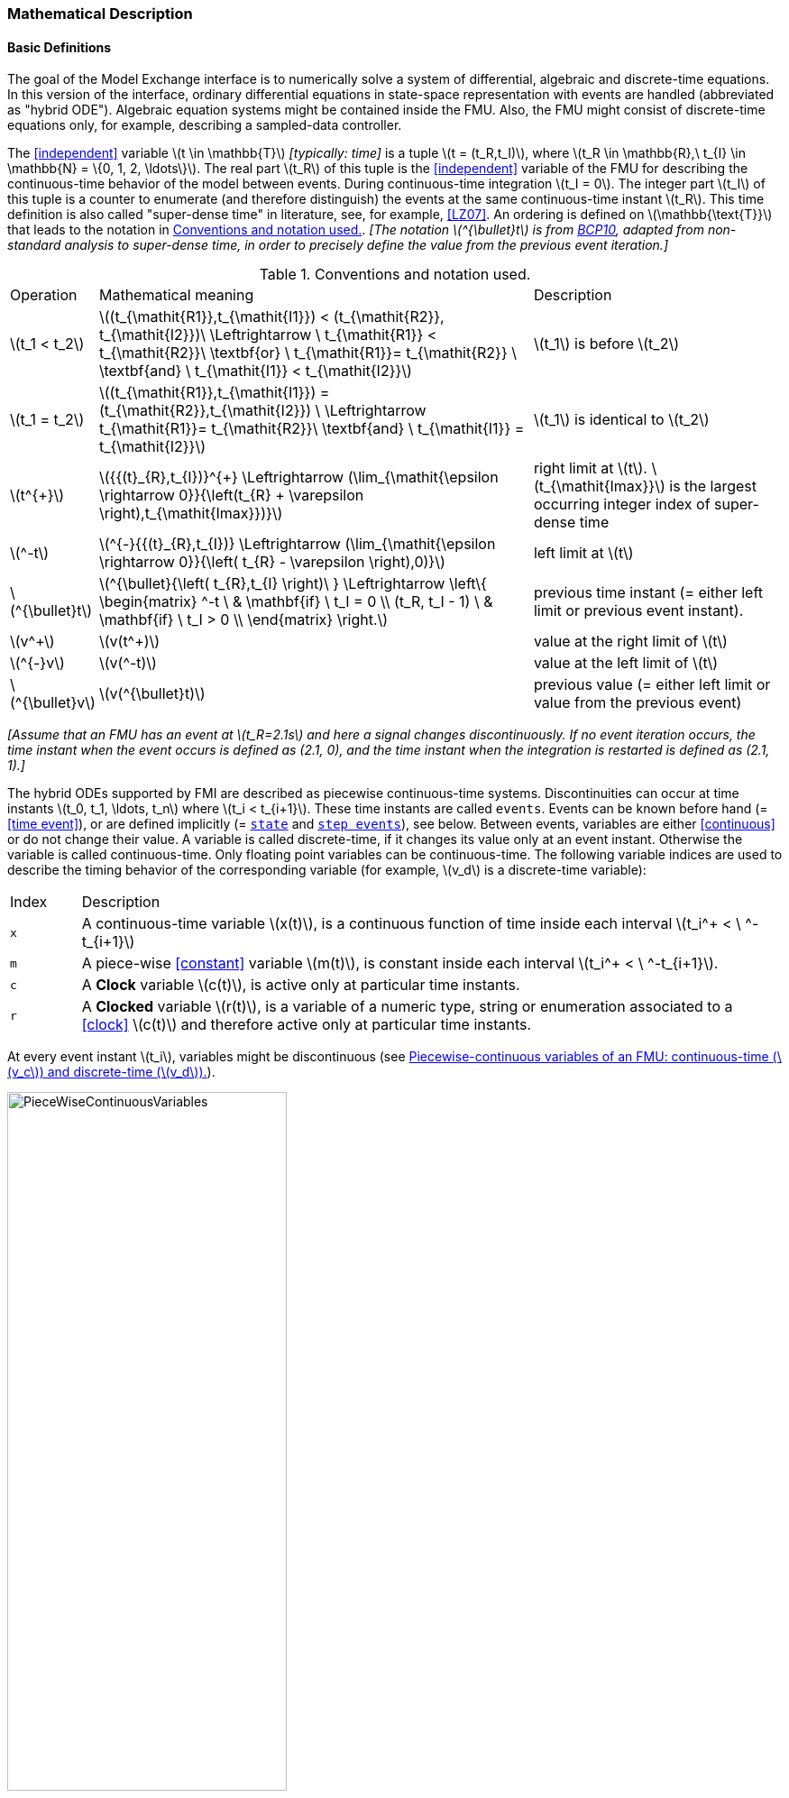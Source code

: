 === Mathematical Description [[math-model-exchange]]

==== Basic Definitions [[basic-definitions-model-exchange]]

The goal of the Model Exchange interface is to numerically solve a system of differential, algebraic and discrete-time equations.
In this version of the interface, ordinary differential equations in state-space representation with events are handled (abbreviated as "hybrid ODE").
Algebraic equation systems might be contained inside the FMU.
Also, the FMU might consist of discrete-time equations only, for example, describing a sampled-data controller.

The <<independent>> variable latexmath:[t \in \mathbb{T}] _[typically: time]_ is a tuple latexmath:[t = (t_R,t_I)], where latexmath:[t_R \in \mathbb{R},\ t_{I} \in \mathbb{N} = \{0, 1, 2, \ldots\}].
The real part latexmath:[t_R] of this tuple is the <<independent>> variable of the FMU for describing the continuous-time behavior of the model between events.
During continuous-time integration latexmath:[t_I = 0].
The integer part latexmath:[t_I] of this tuple is a counter to enumerate (and therefore distinguish) the events at the same continuous-time instant latexmath:[t_R].
This time definition is also called "super-dense time" in literature, see, for example, <<LZ07>>.
An ordering is defined on latexmath:[\mathbb{\text{T}}] that leads to the notation in <<table-model-exchange-math-notation>>.
_[The notation latexmath:[^{\bullet}t] is from <<BCP10,BCP10>>, adapted from non-standard analysis to super-dense time, in order to precisely define the value from the previous event iteration.]_

.Conventions and notation used.
[#table-model-exchange-math-notation]
[cols="1,7,4"]
|====
|Operation
|Mathematical meaning
|Description

^|latexmath:[t_1 < t_2]
|latexmath:[(t_{\mathit{R1}},t_{\mathit{I1}}) < (t_{\mathit{R2}}, t_{\mathit{I2}})\ \Leftrightarrow \ t_{\mathit{R1}} < t_{\mathit{R2}}\ \textbf{or} \ t_{\mathit{R1}}= t_{\mathit{R2}} \ \textbf{and} \ t_{\mathit{I1}} < t_{\mathit{I2}}]
|latexmath:[t_1] is before latexmath:[t_2]

^|latexmath:[t_1 = t_2]
|latexmath:[(t_{\mathit{R1}},t_{\mathit{I1}}) = (t_{\mathit{R2}},t_{\mathit{I2}}) \ \Leftrightarrow  t_{\mathit{R1}}= t_{\mathit{R2}}\ \textbf{and} \ t_{\mathit{I1}} = t_{\mathit{I2}}]
|latexmath:[t_1] is identical to latexmath:[t_2]

^|latexmath:[t^{+}]
|latexmath:[{{(t}_{R},t_{I})}^{+} \Leftrightarrow (\lim_{\mathit{\epsilon \rightarrow 0}}{\left(t_{R} + \varepsilon \right),t_{\mathit{Imax}})}]
|right limit at latexmath:[t].
latexmath:[t_{\mathit{Imax}}] is the largest occurring integer index of super-dense time

^|latexmath:[^-t]
|latexmath:[^{-}{{(t}_{R},t_{I})} \Leftrightarrow (\lim_{\mathit{\epsilon \rightarrow 0}}{\left( t_{R} - \varepsilon \right),0)}]
|left limit at latexmath:[t]

^|latexmath:[^{\bullet}t]
|latexmath:[^{\bullet}{\left( t_{R},t_{I} \right)\ } \Leftrightarrow \left\{ \begin{matrix} ^-t \ & \mathbf{if} \ t_I = 0 \\ (t_R, t_I - 1) \ & \mathbf{if} \ t_I > 0 \\ \end{matrix} \right.]
|previous time instant (= either left limit or previous event instant).

^|latexmath:[v^+]
|latexmath:[v(t^+)]
|value at the right limit of latexmath:[t]

^|latexmath:[^{-}v]
|latexmath:[v(^-t)]
|value at the left limit of latexmath:[t]

^|latexmath:[^{\bullet}v]
|latexmath:[v(^{\bullet}t)]
|previous value (= either left limit or value from the previous event)
|====

_[Assume that an FMU has an event at latexmath:[t_R=2.1s] and here a signal changes discontinuously._
_If no event iteration occurs, the time instant when the event occurs is defined as (2.1, 0), and the time instant when the integration is restarted is defined as (2.1, 1).]_

The hybrid ODEs supported by FMI are described as piecewise continuous-time systems.
Discontinuities can occur at time instants latexmath:[t_0, t_1, \ldots, t_n] where latexmath:[t_i < t_{i+1}].
These time instants are called `events`.
Events can be known before hand (= <<time event>>), or are defined implicitly (= <<state event,`state`>> and <<step event,`step events`>>), see below.
Between events, variables are either <<continuous>> or do not change their value.
A variable is called discrete-time, if it changes its value only at an event instant.
Otherwise the variable is called continuous-time.
Only floating point variables can be continuous-time.
The following variable indices are used to describe the timing behavior of the corresponding variable (for example, latexmath:[v_d] is a discrete-time variable):

[cols="1,10"]
|====
|Index
|Description

|`x`
|A continuous-time variable latexmath:[x(t)],
is a continuous function of time inside each interval latexmath:[t_i^+ < \ ^-t_{i+1}]

|`m`
|A piece-wise <<constant>> variable latexmath:[m(t)], is constant inside each interval latexmath:[t_i^+ < \ ^-t_{i+1}].

|`c`
| A *Clock* variable latexmath:[c(t)], is active only at particular time instants.

|`r`
|A *Clocked* variable latexmath:[r(t)], is a variable of a numeric type, string or enumeration associated to a <<clock>> latexmath:[c(t)] and therefore active only at particular time instants.

|====
At every event instant latexmath:[t_i], variables might be discontinuous (see <<figure-piecwise-continuous-variables>>).

.Piecewise-continuous variables of an FMU: continuous-time (latexmath:[v_c]) and discrete-time (latexmath:[v_d]).
[#figure-piecwise-continuous-variables]
image::images/PieceWiseContinuousVariables.svg[width=60%]

The next event instance latexmath:[t_i] is defined by the earliest occurance of one of the following conditions:

. The environment of the FMU triggers an event at the current time instant because at least one discrete-time <<input>> changes its value, a continuous-time <<input>> has a discontinuous change, or a <<tunable>> <<parameter>> changes its value.
Such an event is called external event.
_[Note that if an FMU A is connected to an FMU B, and an event is triggered for A, then potentially all <<output,`outputs`>> of A will be discontinuous at this time instant._
_It is therefore adviceable to trigger an external event for B at this time instant too, if an <<output>> of A is connected to B._
_This means to call <<fmi3EnterEventMode>> on B.]_ +
+
All the following events are internal events:

. At a predefined time instant latexmath:[t_i=T_{\mathit{next}}(t_{i-1}, 0)] that was defined at the previous event instant latexmath:[t_{i-1}] by the FMU.
Such an event is called <<time event>>.

. At a time instant, where an event indicator latexmath:[z_j(t)] changes its domain from latexmath:[z_j > 0] to latexmath:[z_j \leq 0] or from latexmath:[z_j \leq 0] to latexmath:[z_j > 0] (see <<figure-events>>).
More precisely: An event latexmath:[t = t_i] occurs at the smallest time instant latexmath:[t] with latexmath:[t>t_{i-1}] where latexmath:[(z_j(t)>0) \neq (z_j(t_{i-1}) >0)].
Such an event is called <<state event>>.
_[This definition is slightly different from the standard definition of <<state event,`state events`>>: _ latexmath:[z_j(t) \cdot z_j(t_{i-1}) \leq 0] _._
_This often used definition has the severe drawback that_ latexmath:[z_j(t_{i-1}) \neq 0] _is required in order to be well-defined and this condition cannot be guaranteed.]._
All event indicators are piecewise continuous and are collected together in one vector of floating point numbers latexmath:[\mathbf{z(t)}]. +

.An event occurs when the event indicator changes its domain from latexmath:[z>0] to latexmath:[z\leq 0] or vice versa.
[#figure-events]
image::images/Event.svg[width=60%, align="center"]

[start=4]
. At every completed step of an integrator, <<fmi3CompletedIntegratorStep>> must be called (provided the capability flag `completedIntegratorStepNotNeeded` of `<fmiModelDescription>` is `false`).
An event occurs at this time instant, if indicated by the return argument `enterEventMode == fmi3True`.
Such an event is called <<step event>>.
_[<<step event,`Step events`>> are, for example, used to dynamically change the (continuous) <<state,`states`>> of a model internally in the FMU, because the previous states are no longer suited numerically.]_

An FMI Model-Exchange model is described by the following variables:

[cols="1,10"]
|====
|Variable
|Description

|latexmath:[t]
|<<independent>> variable _[typically: time]_ latexmath:[\in \mathbb{T}].
(Variable defined with <<causality>> = <<independent>>).

|latexmath:[\mathbf{v}]
|A vector of all exposed variables (all variables defined in element `<ModelVariables>`, see <<definition-of-model-variables>>).
A subset of the variables is selected via a subscript.
Example: latexmath:[\mathbf{v}_{\mathit{initial=exact}}] are variables defined with attribute <<initial>> = <<exact>> (see <<definition-of-model-variables>>).
These are <<parameter,`parameters`>> and start values of other variables, such as initial values for <<state,`states`>>, state derivatives or <<output,`outputs`>>.

|latexmath:[\mathbf{p}]
|Parameters that are constant during simulation.
The symbol without a subscript references <<parameter,`parameters`>> (variables with <<causality>> = <<parameter>>).
Dependent <<parameter,`parameters`>> (variables with <<causality>> = <<calculatedParameter>>) are denoted as latexmath:[\mathbf{p}_{\mathit{calculated}}].

|latexmath:[\mathbf{u}(t)]
|Input variables.
The values of these variables are defined outside of the model.
Variables of this type are defined with attribute <<causality>> = <<input>>.
Whether the <<input>> is a discrete-time or continuous-time variable is defined via attribute <<variability>> = <<discrete>> or <<continuous>> (see <<definition-of-model-variables>>).

|latexmath:[\mathbf{y}(t)]
|Output variables.
The values of these variables are computed in the FMU and they are designed to be used in a model connection.
For instance, output variables might be used in the environment as input values to other FMUs or other submodels.
Variables of this type are defined with attribute <<causality>> = <<output>>.
Whether the <<output>> is a discrete-time or continuous-time variable is defined via attribute <<variability>> = <<discrete>> or <<continuous>> (see <<definition-of-model-variables>>).

|latexmath:[\mathbf{w}(t)]
|Local variables of the FMU that cannot be used for FMU connections.
Variables of this type are defined with attribute <<causality>> = <<local>>, see <<definition-of-model-variables>>.

|latexmath:[\mathbf{z}(t)]
|A vector of floating point continuous-time variables representing the event indicators used to define <<state event,`state events`>> (recall <<figure-events>>).
For notational convenience, an event indicator is conceptually treated as a different type of variable as an <<output>> or a <<local>> variable for the mathematical description in <<table-math-model-exchange>>.
In reality, event indicator is however part of the <<output,`outputs`>> latexmath:[\mathbf{y}] or the <<local>> variables latexmath:[\mathbf{w}] of an FMU.

|latexmath:[\mathbf{x}_c(t)]
|A vector of floating point continuous-time variables representing the continuous-time <<state,`states`>>.
For notational convenience, a continuous-time <<state>> is conceptually treated as a different type of variable as an <<output>> or a <<local>> variable for the mathematical description in <<table-math-model-exchange>>.
In reality, a continuous-time <<state>> is however part of the <<output,`outputs`>> latexmath:[\mathbf{y}] or the <<local>> variables latexmath:[\mathbf{w}] of an FMU.

|latexmath:[\mathbf{x}_d(t)] +
latexmath:[^{\bullet}\mathbf{x}_d(t)]
|latexmath:[\mathbf{x}_d(t)] is a vector of (internal) discrete-time variables (of any type) representing the discrete-time states. +
latexmath:[{}^{\bullet}\mathbf{x}_d(t)] is the value of latexmath:[\mathbf{x}_d(t)] at the previous super-dense time instant, so latexmath:[{}^{\bullet}\mathbf{x}_d(t)=\mathbf{x}_d({}^{\bullet}t)].
Given the previous values of the discrete-time states, latexmath:[{}^{\bullet}\mathbf{x}_d(t)], at the actual time instant latexmath:[t], all other discrete-time variables, especially the discrete-time states latexmath:[\mathbf{x}_d(t)], can be computed. +
Discrete-time states are not visible in the interface of an FMU and are only introduced here to clarify the mathematical description.
In reality, a discrete-time state is part of the <<output,`outputs`>> latexmath:[\mathbf{y}] or the <<local>> variables latexmath:[\mathbf{w}] of an FMU.

|latexmath:[T_{\mathit{next}}(t_{i})]
|At initialization or at an event instant, an FMU can define the next time instant latexmath:[T_{\mathit{next}}], at which the next time event occurs (see also the definition of events above).
Every event removes automatically a previous definition of latexmath:[T_{\mathit{next}}], and it must be explicitly defined again, event if a previously defined latexmath:[T_{\mathit{next}}] was not triggered at the current event instant.

|latexmath:[\mathbf{r}(t_i)]
|A vector of Boolean variables with latexmath:[r_{j} := z_{j} > 0].
When entering *Continuous-Time Mode* all relations reported via the event indicators latexmath:[\mathbf{z}] are fixed and during this mode these relations are replaced by latexmath:[\mathbf{r}].
Only during *Initialization Mode* or *Event Mode* the domains latexmath:[z_{j} > 0] can be changed.
For notational convenience, latexmath:[\mathbf{r} := \mathbf{z} > 0] is an abbreviation for latexmath:[\mathbf{r}:=\{z_1>0, z_2>0, \ldots \}].
_[For more details, see <<Remark3,Remark 3>> below.]_
|====

==== Computation Modes [[computation-modes-model-exchange]]

Computing the solution of an FMI model means to split the solution process in different phases, and in every phase different equations and solution methods are utilized.
The phases can be categorized according to the following modes:

===== Initialization Mode
This mode is used to compute at the start time latexmath:[t_0] initial values for continuous-time <<state,`states`>> latexmath:[\mathbf{x}_c(t_0)], and for the previous (internal) discrete-time states latexmath:[\mathbf{x}_d(t_0)], by utilizing extra equations not present in the other modes (for example, equations to define the <<start>> value for a <<state>> or for the derivative of a <<state>>).

===== Continuous-Time Mode
This mode is used to compute the values of all floating point continuous-time variables between events by numerically solving ordinary differential and algebraic equations.
All discrete-time variables are fixed during this phase and the corresponding discrete-time equations are not evaluated.

===== Event Mode
This mode is used to compute new values for all continuous-time variables, as well as for all discrete-time variables that are activated at the current event instant latexmath:[t], given the values of the variables from the previous instant latexmath:[{}^{\bullet}t].
This is performed by solving algebraic equations consisting of all continuous-time and all active discrete-time equations.

==== Model Evaluations, Dependencies, and Call Sequence

When connecting FMUs together, loop structures can occur that lead to particular difficulties because linear or non-linear algebraic systems of equations in floating point variables but also in Boolean or Integer variables might be present.
In order to solve such systems of equations over FMUs efficiently, the dependency information is needed stating, for example, which <<output,`outputs`>> depend directly on <<input,`inputs`>>.
This data is optionally provided in the XML file under element `<ModelStructure>`.
If this data is not provided, the worst case must be assumed, that is, all <<output>> variables depend algebraically on all <<input>> variables.

_[Example: In <<figure-connected-fmus>> two different types of connected FMUs are shown (the "dotted lines" characterize the dependency information):_

.Calling sequences for FMUs that are connected in a loop.
[#figure-connected-fmus]
image::images/ArtificialAlgebraicLoops.svg[width=80%, align="center"]

_In the left diagram, FMU1 and FMU2 are connected in such a way that by an appropriate sequence of `fmi3Set{VariableType}` and `fmi3Get{VariableType}` calls, the FMU variables can be computed with the following call sequence:_

[source, C]
----
fmi3Instance FMI1, FMI2;
fmi3ValueReference vr_FMU1_u, vr_FMU1_y, vr_FMU2_u1, vr_FMU2_u2, vr_FMU2_y1, vr_FMU2_y2;
fmi3Float64 s=0.1, FMU2_y1, FMU1_y, FMU2_y2;

...

fmi3SetFloat64(FMU2, &vr_FMU2_u1, 1, &s,        1);
fmi3GetFloat64(FMU2, &vr_FMU2_y1, 1, &FMU2_y1,  1);
fmi3SetFloat64(FMU1, &vr_FMU1_u,  1, &FMU2_y1,  1);
fmi3GetFloat64(FMU1, &vr_FMU1_y,  1, &FMU1_y,   1);
fmi3SetFloat64(FMU2, &vr_FMU2_u2, 1, &FMU1_y,   1);
fmi3GetFloat64(FMU2, &vr_FMU2_y1, 1, &FMU2_y2,  1);
...
----


_In the right diagram, FMU3 and FMU4 are connected in such a way that a real algebraic loop is present._
_This loop might be solved iteratively with a Newton method._
_In every iteration the iteration variable latexmath:[u_4] is provided by the solver, and via the shown sequence of `fmi3Set{VariableType}` and `fmi3Get{VariableType}` calls, the residual is computed and is provided back to the solver._
_Based on the residual a new value of latexmath:[u_4] is provided._
_The iteration is terminated when the residual is close to zero._

[source, C]
----
fmi3Instance FMI1, FMI2;
fmi3ValueReference vr_FMU3_u, vr_FMU3_y, vr_FMU4_u, vr_FMU4_y;
fmi3Float64 s, FMU3_y, FMU4_y, residual;
bool converged;

// Newton iteration
while (!converged)
{
  // input s[0] calculated by the solver
  ...
  fmi3SetFloat64(FMU2, &vr_FMU4_u, 1, &s,   1);
  fmi3GetFloat64(FMU2, &vr_FMU4_y, 1, &FMU4_y,  1);
  fmi3SetFloat64(FMU1, &vr_FMU3_u, 1, &FMU4_y,  1);
  fmi3GetFloat64(FMU1, &vr_FMU3_y, 1, &FMU3_y,  1);
  residual=s-FMU3_y; // provided to the solver
}

----

_These types of artifical or real algebraic loops can occur in all the different modes, such as *Initialization Mode*, *Event Mode*, and *Continuous-Time Mode*._
_Since different variables are computed in every mode and the causality of variable computation can be different in *Initialization Mode* as with respect to the other two modes, it might be necessary to solve different kinds of loops in the different modes.]_

In <<table-math-model-exchange>> the equations are defined that can be evaluated in the respective mode.
The following color coding is used in the table:

* [silver]#*grey*#: If a variable in an argument list is marked in [silver]#grey#, then this variable is not changing in this mode and just the last calculated value from the previous mode is internally used.
For an input argument, it is not allowed to call `fmi3Set{VariableType}`.
For an output argument, calling `fmi3Get{VariableType}` on such a variable returns always the same value in this mode.
* [lime]#*green*#: Functions marked in [lime]#green# are special functions to enter or leave a mode.
* [blue]#*blue*#: Equations and functions marked in [blue]#blue# define the actual computations to be performed in the respective mode.

_[In <<table-math-model-exchange>>, the setting of the super-dense time, (latexmath:[t_R], latexmath:[t_I]), is precisely described._
_Tools will usually not have such a representation of time._
_However, super-dense time defines precisely when a new "model evaluation" starts and therefore which variable values belong to the same "model evaluation" at the same (super-dense) time instant and should be stored together.]_

.Mathematical description of an FMU for Model Exchange.
[#table-math-model-exchange]
[cols="5,3"]
|====
|Equations
|FMI functions

2+|Equations before *Initialization Mode*

|Set variables latexmath:[\mathbf{v}_{\mathit{initial=exact}}] and latexmath:[\mathbf{v}_{\mathit{initial=approx}}]  that have a <<start>> value (<<initial>> = <<exact>> or <<approx>>)
|`fmi3Set{VariableType}`

2+|Equations during *Initialization Mode*

|[lime]#Enter *Initialization Mode* at latexmath:[t=t_0] (activate initialization, discrete-time and continuous-time equations). Set <<independent>> variable time latexmath:[T_{\mathit{R0}}] and define latexmath:[t_0 := (t_{\mathit{R0}},0)]#
|`[lime]#fmi3EnterInitializationMode#`

|Set variables latexmath:[\mathbf{v}_{\mathit{initial=exact}}] that have a <<start>> value with
<<initial>> = <<exact>> (<<parameter,`parameters`>> latexmath:[\mathbf{p}] and
continuous-time <<state,`states`>> with <<start>> values latexmath:[\mathbf{x}_{\mathit{c,initial=exact}}] are included here)
|`fmi3Set{VariableType}`

|Set continuous-time and discrete-time <<input,`inputs`>>  latexmath:[\mathbf{u}(\color{grey}t_{\color{grey} 0})]
|`fmi3Set{VariableType}`

|[blue]#latexmath:[\mathbf{v}_{\mathit{initialUnknowns}}:=f_{\mathit{init}}(\mathbf{u_c}, \mathbf{u_d}, \color{grey}t_{\color{grey} 0}, \mathbf{v}_{\mathit{initial=exact}}])#
|`[blue]#fmi3Get{VariableType}#`, `[blue]#fmi3GetContinuousStates#`

|[lime]#Exit *Initialization Mode* (de-activate initialization equations)#
|`[lime]#fmi3ExitInitializationMode#`

2+|Equations during *Event Mode*

|[lime]#Enter *Event Mode* at latexmath:[t = t_{i}] with latexmath:[{t_{i}\ : = (t}_{R},t_{I} + 1)] *if*  externalEvent *or* nextMode latexmath:[\equiv] EventMode *or* latexmath:[t_i=(T_{\mathit{next}}(t_{i-1}), 0)] *or*  latexmath:[\min_{t>t_{i-1}} t:\left\lbrack z_{j}\left( t \right) > 0\  \neq \ z_{j}\left( t_{i-1} \right) > 0 \right\rbrack] +
(activate discrete-time equations)#
|`[lime]#fmi3EnterEventMode#` [lime]#(only from *Continuous-Time Mode*)#

|Set <<tunable>> <<parameter,`parameters`>> latexmath:[\mathbf{p}_{\mathit{tune}}] +
(and do not set other <<parameter,`parameters`>> latexmath:[\mathbf{p}_{\mathit{other}}])
|`fmi3Set{VariableType}`

|Set continuous-time and discrete-time <<input,`inputs`>> latexmath:[\mathbf{u}(t_i)]
|`fmi3Set{VariableType}`

|Set continuous-time <<state,`states`>> latexmath:[\mathbf{x}_c(t_i)]
|`fmi3Set{VariableType}`, <<fmi3SetContinuousStates>>

|[blue]#latexmath:[(\mathbf{y}_{c+d}, \mathbf{\dot{x}}_c, \mathbf{w}_{c+d}, \mathbf{z}, \mathbf{x}_{c,\mathit{reinit}})=\mathbf{f}_{\mathit{sim}}(\mathbf{x_c}, \mathbf{u_{c+d}}, \color{grey}t_{\color{grey} i}, \mathbf{p}_{\mathit{tune}}, \color{grey}{\mathbf{p}_{\mathit{other}})}]#  +
latexmath:[\mathbf{f}_{\mathit{sim}}]is also a function of the internal variables latexmath:[{}^\bullet\mathbf{x}_d]
|`[blue]#fmi3Get{VariableType}#`,
`[blue]#fmi3GetContinuousStates#`,
`[blue]#fmi3GetDerivatives#`
`[blue]#fmi3GetEventIndicators#`

|[lime]#Increment super-dense time and define with#
`[lime]#newDiscreteStatesNeeded#` [lime]#whether a new event iteration is required.# +
[blue]#latexmath:[\qquad]*if not*# `[blue]#newDiscreteStatesNeeded#`[blue]#*then* +
latexmath:[\qquad \qquad T_{\mathit{next}}=T_{\mathit{next}}(\mathbf{x}_c,{}^\bullet\mathbf{x}_d, \mathbf{u_{c+d}}, \color{grey}t_{\color{grey} i}, \mathbf{p}_{\mathit{tune}}, \color{grey}{\mathbf{p}_{\mathit{other}})}]# +
[blue]#latexmath:[\qquad]*end if*# +
[blue]#latexmath:[\qquad t:=t(t_R, t_i+1)]# +
[blue]#latexmath:[\qquad {}^\bullet\mathbf{x}_d:=\mathbf{x}_d]#
|`[lime]#fmi3NewDiscreteStates#`

2+|Equations during *Continuous-Time Mode*

|[lime]#Enter *Continuous-Time Mode*:# +
[lime]#latexmath:[\qquad \textrm{// de-activate discrete-time equations}]# +
[lime]#latexmath:[\qquad \textrm{// "freeze" variables:}]# +
[lime]#latexmath:[\qquad \mathbf{r} := \mathbf{z}>0 \qquad \textrm{//all relations}]# +
[lime]#latexmath:[\qquad \textbf{x}_d, \textbf{w}_d \qquad \textrm{//all discrete-time variables}]# +
|`[lime]#fmi3EnterContinuousTimeMode#`

|Set <<independent>> variable _[typically: time]_ latexmath:[t(>t_{\mathit{enter  mode}}): t:=(\min(t_{Ri} + h, T_{\mathit{next}}), 0)]
|<<fmi3SetTime>>

|Set continuous-time <<input,`inputs`>> latexmath:[\mathbf{u}_{c}(t)]
|`fmi3Set{VariableType}`

|Set continuous-time <<state,`states`>> latexmath:[\mathbf{x}_{c}(t)]
|`fmi3Set{VariableType}`, <<fmi3SetContinuousStates>>

a|[blue]#latexmath:[(\mathbf{y}_{c}\mathbf{,} \color{grey}{\mathbf{y}_{d}}\mathbf{,\ }{\dot{\mathbf{x}}}_{c}\mathbf{,}_{}\mathbf{w}_{c}\mathbf{,}\color{grey}{\mathbf{w}_{d}}\mathbf{,z,}\color{grey}{\mathbf{x}_{c,\mathit{reinit}}}):=\mathbf{f}_{\mathit{sim}}(\mathbf{x}_{c},\ \mathbf{u}_{c}\mathbf{,} \color{grey}{\mathbf{\ u}_{d}}, t,\color{grey}{\mathbf{p}_{\mathit{tune}},\mathbf{p}_{\mathit{other}}})]# +
[blue]#latexmath:[\qquad \mathbf{f}_{\mathit{sim}}] is also a function of the internal variables# [silver]#latexmath:[{}^\bullet\mathbf{x}_{d},\mathbf{r}].#
 a|
`[blue]#fmi3Get{VariableType},#`
`[blue]#fmi3GetDerivatives,#`
`[blue]#fmi3GetEventIndicators#`

|[lime]#Complete integrator step and return `enterEventMode`#
|`[lime]#fmi3CompletedIntegratorStep#`

2+|Data types

2+|latexmath:[t \in \mathbb{R}, \mathbf{p} \in \mathbb{P}^{np},  \mathbf{u}(t) \in \mathbb{P}^{nu},\mathbf{y}(t) \in \mathbb{P}^{ny}, \mathbf{x}_c(t) \in \mathbb{R}^{nxc}, \mathbf{x}_d(t) \in \mathbb{P}^{nxd}, \mathbf{w}(t) \in \mathbb{P}^{nw}, \mathbf{z}(t) \in \mathbb{R}^{nz}] +
latexmath:[\qquad \mathbb{R}]: floating point variable, latexmath:[\mathbb{P}]: floating point *or* Boolean *or* integer *or* enumeration *or* string variable +
latexmath:[\mathbf{f}_{\mathit{init}}, \mathbf{f}_{\mathit{sim}} \in C^0] (=continuous functions with respect to all input parameters inside the respective mode). +
latexmath:[h \in \mathbb{R}] is the simulation step size.
|====

_[Remark 1 - Calling Sequences:_

_In <<table-math-model-exchange>>, for notational convenience in every mode one function call is defined to compute all output arguments from all inputs arguments._
_In reality, every scalar output argument can be computed by one `fmi3Get{VariableType}` function call._
_Additionally, the output argument need not be a function of all input arguments, but of only a subset from it, as defined in the XML file under `<ModelStructure>`._
_This is essential when FMUs are connected in a loop, as shown in <<figure-connected-fmus>>. For example, since_ latexmath:[y_{\mathit{2a}}] _depends only on_ latexmath:[u_{\mathit{1a}}] _, but not on_ latexmath:[u_{\mathit{1b}}]_, it is possible to call_ `fmi3Set{VariableType}` _to set_ latexmath:[u_{\mathit{1a}}] _, and then inquire_ latexmath:[y_{\mathit{2a}}] _with_ `fmi3Get{VariableType}` _without setting_ latexmath:[u_{\mathit{1b}}] _beforehand._

_It is non-trivial to provide code for `fmi3Set{VariableType}`, `fmi3Get{VariableType}`, if the environment can call `fmi3Set{VariableType}` on the <<input,`inputs`>> in quite different orders._
_A simple remedy is to provide the dependency information, not according to the real functional dependency, but according to the sorted equations in the generated code._
_Example:_

_Assume an FMU is described by the following equations (`u1`, `u2` are <<input,`inputs`>>, `y1`, `y2` are <<output,`outputs`>>,`w1`, `w2` are internal variables):_

-----
w1 = w2 + u1
w2 = u2
y1 = w1
y2 = w2
-----

_Sorting of the equations might result in (this ordering is not unique):_

-----
w2 := u2
y2 := w2
w1 := w2 + u1
y1 := w1
-----

_With this ordering, the dependency should be defined as `y2 = f(u2), y1 = f(u1,u2)`._
_When `y2` is called first with `fmi3Get{VariableType}`, then only `u2` must be set first (since `y2 = f(u2)`), and the first two equations are evaluated._
_If later `y1` is inquired as well, then the first two equations are not evaluated again and only the last two equations are evaluated._
_On the other hand, if `y1` is inquired first, then `u1` and `u2` must be set first (since `y1 = f(u1,u2)`) and then all equations are computed._
_When `y2` is inquired afterwards, the cached value is returned._

_If sorting of the equations in this example would instead result in the following code:_

----
w2 := u2
w1 := w2 + u1
y1 := w1
y2 := w2
----

_then the dependency should be defined as `y2 = f(u1,u2)`, `y1 = f(u1,u2)`, because `u1` and `u2` must be first set, before `y2` can be inquired with `fmi3Get{VariableType}` when executing this code._

_Remark 2 - Mathematical Model of Discrete-Time FMUs:_

_There are many different ways discrete-time systems are described._
_For FMI, the following basic mathematical model for discrete-time systems is used (other description forms must be mapped, as sketched below):_

image::images/remark_2_source.png[width=70%]

_At an event instant, the discrete system is described by algebraic equations as function of the previous (internal) discrete-time states>>_ latexmath:[_{}^{\bullet}\mathbf{x}_{d}] _and the discrete-time <<input,`inputs`>>_ latexmath:[\mathbf{u}_{d}].
_If FMUs are connected in a loop, these algebraic equations are called iteratively, until the solution is found._
_If the actual discrete-time states_ latexmath:[\mathbf{x}_{d}] _and the previous discrete-time states_ latexmath:[_{}^{\bullet}\mathbf{x}_{d}] _are not identical, the discrete-time states are updated, the integer part of the time is incremented and a new event iteration is performed._
_Other discrete-time models must be mapped to this description form._
_Examples:_

Synchronous systems::
_A synchronous system, such as Lucid Synchrone <<PZ06>> or Modelica 3.3 <<MLS12>>, is called periodically, and at every sample instant the discrete-time equations are evaluated exactly once._
_An FMU of this type should be implemented in FMI 3.0 with <<clock,`clocks`>>._

_However, just like in FMI 2.0, it could in principle also be implemented by activating the model equations only at the first event iteration and returning always `newDiscreteStatesNeeded == fmi3False` from <<fmi3NewDiscreteStates>>._
_Furthermore, the discrete-time states are not updated by <<fmi3NewDiscreteStates>>, but as first action before the discrete-time equations are evaluated, in order that_ latexmath:[^{\bullet}\mathbf{x}_d] _(= value at the previous Lucid Synchrone/Modelica 3.3 clock tick) and_ latexmath:[\mathbf{x}_d] _(value at the latest Lucid Synchrone/Modelica 3.3 clock tick) have reasonable values between Lucid Synchrone/Modelica 3.3 clock ticks._

State machines with one memory location for a state::
_In such a system there is only one memory location for a discrete-time state and not two, and therefore a discrete-time state is updated in the statement where it is assigned (and not in <<fmi3NewDiscreteStates>>)._
_As a result, <<fmi3NewDiscreteStates>> is basically just used to start a new (super-dense) time instant._
_This is unproblematic, as long as no algebraic loops occur._
_FMUs of this type can therefore not be used in real algebraic loops if the involved variables depend on a discrete-time state._
_This restriction is communicated to the environment of the FMU by the `ScalarVariable` definition of the corresponding <<input>> with flag <<canHandleMultipleSetPerTimeInstant>> `= false` (so an <<input>> with this flag is not allowed to be called in an algebraic loop)._

[[Remark3]]
_Remark 3 - Event Indicators / Freezing Relations:_

_In <<table-math-model-exchange>>, vector_ latexmath:[\mathbf{r}] _is used to collect all relations together that are utilized in the event indicators_ latexmath:[\mathbf{z}] _._
_In *Continuous-Time Mode* all these relations are `frozen` and do not change during the evaluations in the respective mode._
_This is indicated in <<table-math-model-exchange>> by computing_ latexmath:[\mathbf{r}] _when entering the *Continuous-Time Mode* and providing_ latexmath:[\mathbf{r}] _as (internal) input argument to the evaluation functions._
_Example:_

_An equation of the form_

----
y = if x1 > x2 or x1 < x3 then +1 else -1;
----

_can be implemented in the FMU as:_

----
z1 := x1 - x2;
z2 := x3 - x1;
if *Initialization Mode* or *Event Mode* then
  r1 := z1 > 0;
  r2 := z2 > 0;
end if;
y = if r1 or r2 then +1 else -1
----

_Therefore, the original if-clause is evaluated in this form only during *Initialization Mode* and *Event Mode*._
_In *Continuous-Time Mode* this equation is evaluated as:_

----
z1 = x1 - x2;
z2 = x3 - x1
y = if r1 or r2 then +1 else -1;
----

_and when entering *Continuous-Time Mode* r1 and r2 are computed as_

----
r1 = z1 > 0
r2 = z2 > 0
----

_When z1 changes from z1 > 0 to z1 <= 0 or vice versa, or z2 correspondingly, the integration is halted, and the environment must call <<fmi3EnterEventMode>>._

_An actual implementation will pack the code into a function with side effects, say Greater(...), resulting in:_

----
y = if Greater(x1-x2,...) or Greater(x3-x1,...) then +1 else -1;
----

_Furthermore, a hysteresis should be added for the event indicators.]_

An FMU is initialized in *Initialization Mode* with latexmath:[\mathbf{f}_{\mathit{init}}(\ldots)].

The input arguments to this function consist of the <<input>> variables (= variables with <<causality>> = <<input>>), of the <<independent>> variable (= variable with <<causality>> = <<independent>> _[typically: time]_), and of all variables that have a <<start>> value with <<initial>> = <<exact>> in order to compute the continuous-time <<state,`states`>> and the output variables at the initial time latexmath:[t_0].
In <<table-math-model-exchange>>, the variables with <<initial>> = <<exact>> are collected together in variable latexmath:[\mathbf{v}_{\mathit{initial=exact}}].

For example, initialization might be defined by providing initial <<start>> values for the <<state,`states`>>, latexmath:[\mathbf{x}_{\mathit{c0}}], or by stating that the state derivatives are zero (latexmath:[\dot{\mathbf{x}}_{c} = \mathbf{0}]).
Initialization is a difficult topic by itself, and it is required that an FMU solves a well-defined initialization problem inside the FMU in *Initialization Mode*. +
After calling <<fmi3ExitInitializationMode>>, the FMU is implicitly in *Event Mode*, and all discrete-time and continuous-time variables at the initial time instant latexmath:[(t_R, 0)] can be calculated.
If these variables are present in an algebraic loop, iteration can be used to compute them.
Once finalized, <<fmi3NewDiscreteStates>> must be called, and depending on the value of the return argument, the FMU either continues the event iteration at the initial time instant or switches to *Continuous-Time Mode*. +
After switching to *Continuous-Time Mode*, the integration is started.
Basically, during *Continuous-Time Mode*, the <<derivative,`derivatives`>> of the continuous <<state,`states`>> are computed.
If FMUs and/or submodels are connected together, then the <<input,`inputs`>> of these models are the <<output,`outputs`>> of other models, and therefore, the corresponding FMU outputs must be computed.
Whenever result values shall be stored, usually at output points defined before the start of the simulation, the `fmi3Get{VariableType}` function with respect to the desired variables must be called. +
Continuous integration is stopped at an event instant.
An event instant is determined by a <<time event,`time`>>, <<state event,`state`>> or <<step event>>, or by an external event triggered by the environment.

In order to determine a <<state event>>, the event indicators *z* have to be inquired at every completed integrator step.
Once the event indicators signal a change of their domain, an iteration over time is performed between the previous and the actual completed integrator step, in order to determine the time instant of the domain change up to a certain precision. +
After an event is triggered, the FMU needs to be switched to *Event Mode*.
In this mode, systems of equations over connected FMUs might be solved (similarily as in *Continuous-Time Mode*).
Once convergence is reached, <<fmi3NewDiscreteStates>> must be called to increment super-dense time (and conceptually update the discrete-time states defined internally in the FMU by latexmath:[^{\bullet}\mathbf{x}_d := \mathbf{x}_d]).
Depending on the discrete-time model, a new event iteration might be needed.

_[For example, an FMU implements a state machine that forces an internal state transitions to occur, when new <<input>> values are available.]_

The function calls in <<table-math-model-exchange>> describe precisely which input arguments are needed to compute the desired output argument(s).
There is no 1:1 mapping of these mathematical functions to C functions.
Instead, all input arguments are set with `fmi3Set{VariableType}` C function calls, and then the result argument(s) can be determined with the C functions defined in the right column of <<table-math-model-exchange>>.
This technique is discussed in detail in <<providing-independent-variables-and-re-initialization>>.
_[In short: For efficiency reasons, all equations from <<table-math-model-exchange>> will usually be available in one (internal) C function._
_With the C functions described in the next sections, input arguments are copied into the internal model data structure only when their value has changed in the environment._
_With the C functions in the right column of <<table-math-model-exchange>>, the internal function is called in such a way that only the minimum needed equations are evaluated._
_Hereby, variable values calculated from previous calls can be reused._
_This technique is called "caching" and can significantly enhance the simulation efficiency of real-world models.]_

